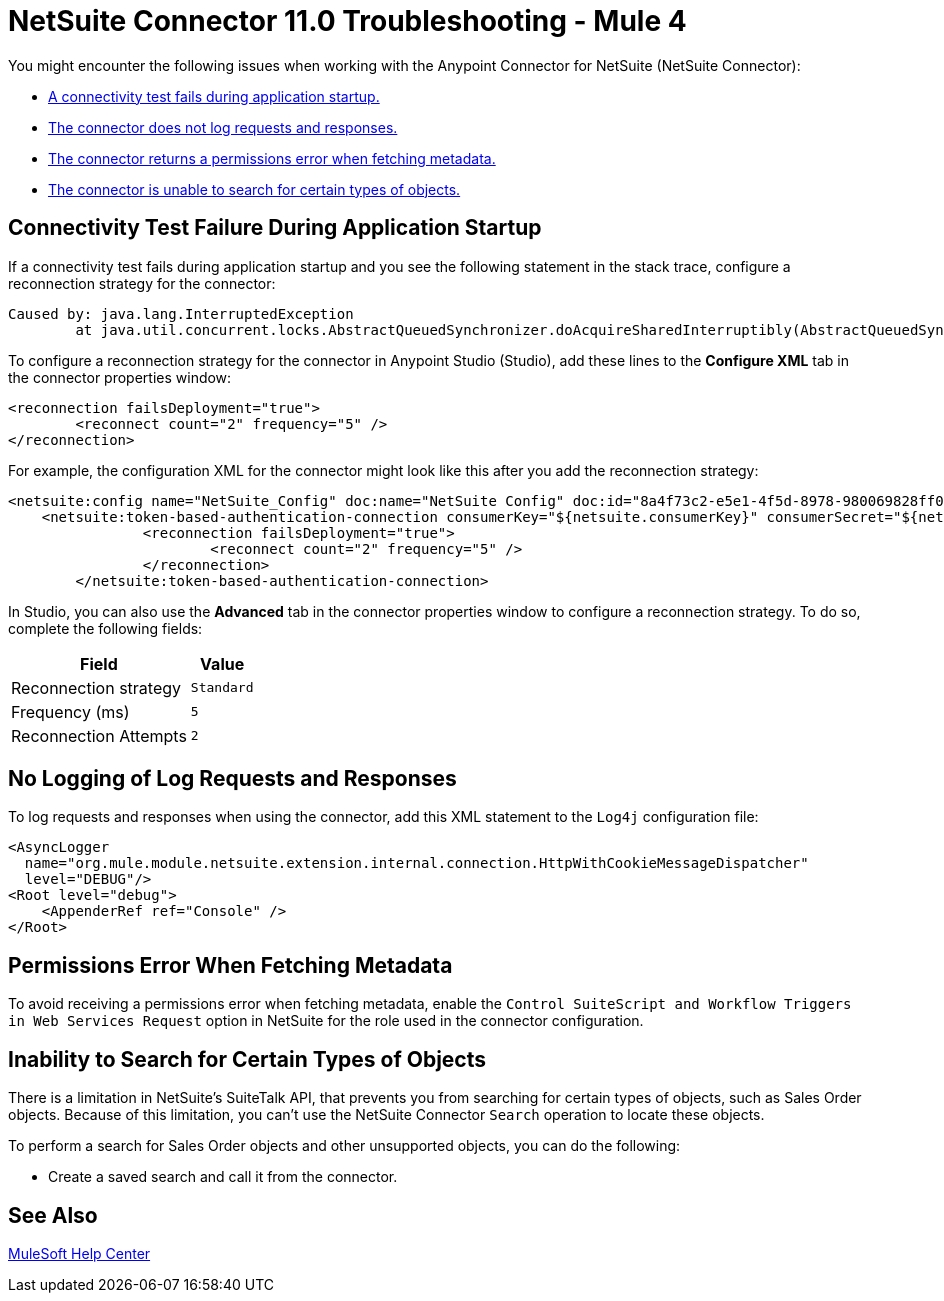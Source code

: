 = NetSuite Connector 11.0 Troubleshooting - Mule 4
:keywords: anypoint studio, esb, connectors, http, https, http headers, troubleshooting, rest, raml
:page-aliases: connectors::netsuite/netsuite-troubleshooting.adoc

You might encounter the following issues when working with the Anypoint Connector for NetSuite (NetSuite Connector):

* <<connectivity-test-failure, A connectivity test fails during application startup.>>
* <<logging-request-responses, The connector does not log requests and responses.>>
* <<permissions-error, The connector returns a permissions error when fetching metadata.>>
* <<search-entities, The connector is unable to search for certain types of objects.>>

[[connectivity-test-failure]]
== Connectivity Test Failure During Application Startup

If a connectivity test fails during application startup and you see the following statement in the stack trace, configure a reconnection strategy for the connector:

[source,xml,linenums]
----
Caused by: java.lang.InterruptedException
	at java.util.concurrent.locks.AbstractQueuedSynchronizer.doAcquireSharedInterruptibly(AbstractQueuedSynchronizer.java:998) ~[?:1.8.0_221]
----

To configure a reconnection strategy for the connector in Anypoint Studio (Studio), add these lines to the *Configure XML* tab in the connector properties window:

[source,xml,linenums]
----
<reconnection failsDeployment="true">
	<reconnect count="2" frequency="5" />
</reconnection>
----

For example, the configuration XML for the connector might look like this after you add the reconnection strategy:

[source,xml,linenums]
----
<netsuite:config name="NetSuite_Config" doc:name="NetSuite Config" doc:id="8a4f73c2-e5e1-4f5d-8978-980069828ff0" >
    <netsuite:token-based-authentication-connection consumerKey="${netsuite.consumerKey}" consumerSecret="${netsuite.consumerSecret}" tokenId="${netsuite.tokenId}" tokenSecret="${netsuite.tokenSecret}" account="${netsuite.account}">
		<reconnection failsDeployment="true">
			<reconnect count="2" frequency="5" />
		</reconnection>
	</netsuite:token-based-authentication-connection>
----

In Studio, you can also use the *Advanced* tab in the connector properties window to configure a reconnection strategy. To do so, complete the following fields:

[%header%autowidth.spread]
|===
|Field |Value
|Reconnection strategy |`Standard`
|Frequency (ms) |`5`
|Reconnection Attempts |`2`
|===

[[logging-request-responses]]
== No Logging of Log Requests and Responses

To log requests and responses when using the connector, add this XML statement to the `Log4j` configuration file:

[source,xml,linenums]
----
<AsyncLogger
  name="org.mule.module.netsuite.extension.internal.connection.HttpWithCookieMessageDispatcher"
  level="DEBUG"/>
<Root level="debug">
    <AppenderRef ref="Console" />
</Root>
----

[[permissions-error]]
== Permissions Error When Fetching Metadata

To avoid receiving a permissions error when fetching metadata, enable the `Control SuiteScript and Workflow Triggers in Web Services Request` option in NetSuite for the role used in the connector configuration.

[[search-entities]]
== Inability to Search for Certain Types of Objects

There is a limitation in NetSuite's SuiteTalk API, that prevents you from searching for certain types of objects, such as Sales Order objects. Because of this limitation, you can't use the NetSuite Connector `Search` operation to locate these objects.

To perform a search for Sales Order objects and other unsupported objects, you can do the following:

* Create a saved search and call it from the connector.

== See Also

https://help.mulesoft.com[MuleSoft Help Center]
